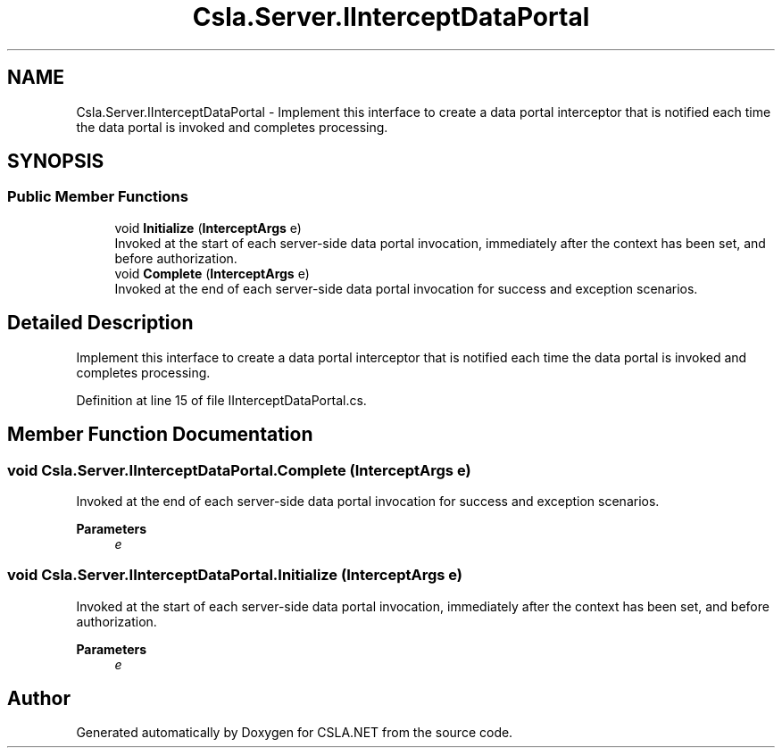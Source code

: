 .TH "Csla.Server.IInterceptDataPortal" 3 "Thu Jul 22 2021" "Version 5.4.2" "CSLA.NET" \" -*- nroff -*-
.ad l
.nh
.SH NAME
Csla.Server.IInterceptDataPortal \- Implement this interface to create a data portal interceptor that is notified each time the data portal is invoked and completes processing\&.  

.SH SYNOPSIS
.br
.PP
.SS "Public Member Functions"

.in +1c
.ti -1c
.RI "void \fBInitialize\fP (\fBInterceptArgs\fP e)"
.br
.RI "Invoked at the start of each server-side data portal invocation, immediately after the context has been set, and before authorization\&. "
.ti -1c
.RI "void \fBComplete\fP (\fBInterceptArgs\fP e)"
.br
.RI "Invoked at the end of each server-side data portal invocation for success and exception scenarios\&. "
.in -1c
.SH "Detailed Description"
.PP 
Implement this interface to create a data portal interceptor that is notified each time the data portal is invoked and completes processing\&. 


.PP
Definition at line 15 of file IInterceptDataPortal\&.cs\&.
.SH "Member Function Documentation"
.PP 
.SS "void Csla\&.Server\&.IInterceptDataPortal\&.Complete (\fBInterceptArgs\fP e)"

.PP
Invoked at the end of each server-side data portal invocation for success and exception scenarios\&. 
.PP
\fBParameters\fP
.RS 4
\fIe\fP 
.RE
.PP

.SS "void Csla\&.Server\&.IInterceptDataPortal\&.Initialize (\fBInterceptArgs\fP e)"

.PP
Invoked at the start of each server-side data portal invocation, immediately after the context has been set, and before authorization\&. 
.PP
\fBParameters\fP
.RS 4
\fIe\fP 
.RE
.PP


.SH "Author"
.PP 
Generated automatically by Doxygen for CSLA\&.NET from the source code\&.
